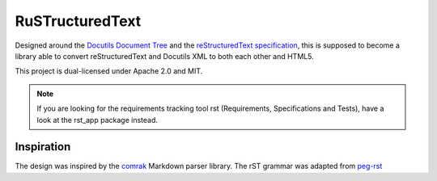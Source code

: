 ================
RuSTructuredText
================

Designed around the `Docutils Document Tree`_ and the `reStructuredText specification`_, this is supposed to become a library able to convert reStructuredText and Docutils XML to both each other and HTML5.

This project is dual-licensed under Apache 2.0 and MIT.

.. _Docutils Document Tree: http://docutils.sourceforge.net/docs/ref/doctree.html
.. _reStructuredText specification: http://docutils.sourceforge.net/docs/ref/rst/restructuredtext.html

.. note::
   If you are looking for the requirements tracking tool rst (Requirements, Specifications and Tests), have a look at the rst_app package instead.

Inspiration
-----------
The design was inspired by the comrak_ Markdown parser library. The rST grammar was adapted from peg-rst_

.. _comrak: https://github.com/kivikakk/comrak
.. _peg-rst: https://github.com/hhatto/peg-rst
